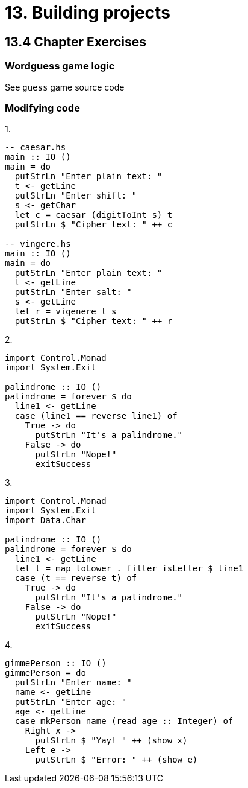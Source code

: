 = 13. Building projects

== 13.4 Chapter Exercises

=== Wordguess game logic

See `guess` game source code

=== Modifying code

.1.

[source, haskell]
----
-- caesar.hs
main :: IO ()
main = do
  putStrLn "Enter plain text: "
  t <- getLine
  putStrLn "Enter shift: "
  s <- getChar
  let c = caesar (digitToInt s) t
  putStrLn $ "Cipher text: " ++ c

-- vingere.hs
main :: IO ()
main = do
  putStrLn "Enter plain text: "
  t <- getLine
  putStrLn "Enter salt: "
  s <- getLine
  let r = vigenere t s
  putStrLn $ "Cipher text: " ++ r

----

.2.

[source, haskell]
----
import Control.Monad
import System.Exit

palindrome :: IO ()
palindrome = forever $ do
  line1 <- getLine
  case (line1 == reverse line1) of
    True -> do
      putStrLn "It's a palindrome."
    False -> do
      putStrLn "Nope!"
      exitSuccess
----

.3.

[source, haskell]
----
import Control.Monad
import System.Exit
import Data.Char

palindrome :: IO ()
palindrome = forever $ do
  line1 <- getLine
  let t = map toLower . filter isLetter $ line1
  case (t == reverse t) of
    True -> do
      putStrLn "It's a palindrome."
    False -> do
      putStrLn "Nope!"
      exitSuccess
----

.4.

[source, haskell]
gimmePerson :: IO ()
gimmePerson = do
  putStrLn "Enter name: "
  name <- getLine
  putStrLn "Enter age: "
  age <- getLine
  case mkPerson name (read age :: Integer) of
    Right x ->
      putStrLn $ "Yay! " ++ (show x)
    Left e ->
      putStrLn $ "Error: " ++ (show e)